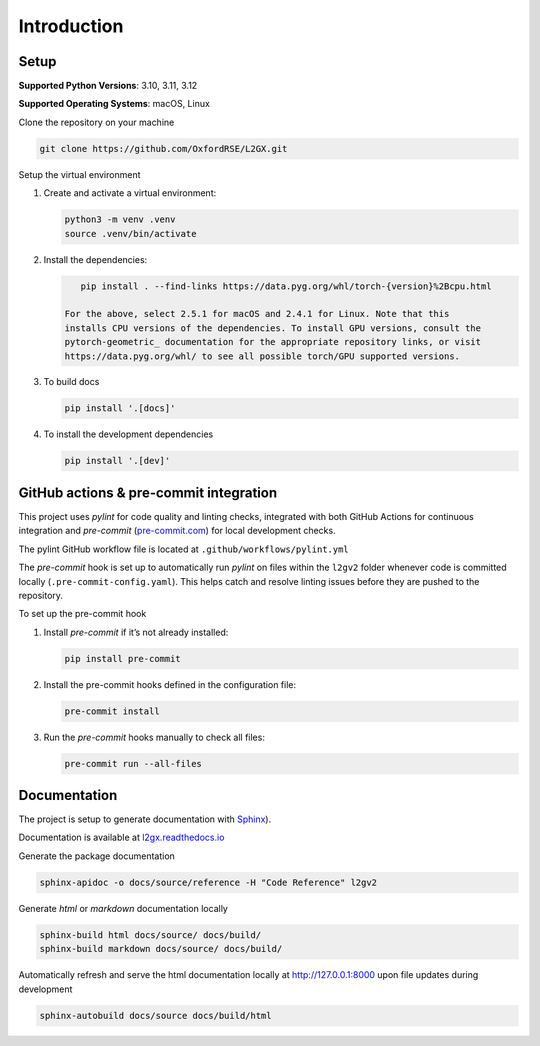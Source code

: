 Introduction
============

Setup
-----

**Supported Python Versions**: 3.10, 3.11, 3.12

**Supported Operating Systems**: macOS, Linux

Clone the repository on your machine

.. code-block:: bash

    git clone https://github.com/OxfordRSE/L2GX.git

Setup the virtual environment

1. Create and activate a virtual environment:

   .. code-block:: bash

       python3 -m venv .venv
       source .venv/bin/activate

2. Install the dependencies:

   .. code-block:: bash

       pip install . --find-links https://data.pyg.org/whl/torch-{version}%2Bcpu.html

    For the above, select 2.5.1 for macOS and 2.4.1 for Linux. Note that this
    installs CPU versions of the dependencies. To install GPU versions, consult the
    pytorch-geometric_ documentation for the appropriate repository links, or visit
    https://data.pyg.org/whl/ to see all possible torch/GPU supported versions.


3. To build docs

   .. code-block:: bash

      pip install '.[docs]'

4. To install the development dependencies

   .. code-block:: bash

      pip install '.[dev]'

.. _pytorch-geometric: https://pypi.org/project/torch-geometric/

GitHub actions & pre-commit integration
------------------------------------------

This project uses `pylint` for code quality and linting checks, integrated with both GitHub Actions for continuous integration and `pre-commit` (`pre-commit.com <href https://pre-commit.com>`_) for local development checks.

The pylint GitHub workflow file is located at ``.github/workflows/pylint.yml``

The `pre-commit` hook is set up to automatically run `pylint` on files within the ``l2gv2`` folder whenever code is committed locally (``.pre-commit-config.yaml``). This helps catch and resolve linting issues before they are pushed to the repository.

To set up the pre-commit hook

1. Install `pre-commit` if it’s not already installed:

   .. code-block:: bash

      pip install pre-commit

2. Install the pre-commit hooks defined in the configuration file:

   .. code-block:: bash

      pre-commit install

3. Run the `pre-commit` hooks manually to check all files:

   .. code-block:: bash

      pre-commit run --all-files


Documentation
-------------

The project is setup to generate documentation with `Sphinx <https://www.sphinx-doc.org/en/master/index.html>`_).

Documentation is available at `l2gx.readthedocs.io <https://l2gx.readthedocs.io>`_

Generate the package documentation

.. code-block:: bash

   sphinx-apidoc -o docs/source/reference -H "Code Reference" l2gv2

Generate `html` or `markdown` documentation locally

.. code-block:: bash

   sphinx-build html docs/source/ docs/build/
   sphinx-build markdown docs/source/ docs/build/

Automatically refresh and serve the html documentation locally at `http://127.0.0.1:8000 <http://127.0.0.1:8000>`_ upon file updates during development

.. code-block:: bash

   sphinx-autobuild docs/source docs/build/html
